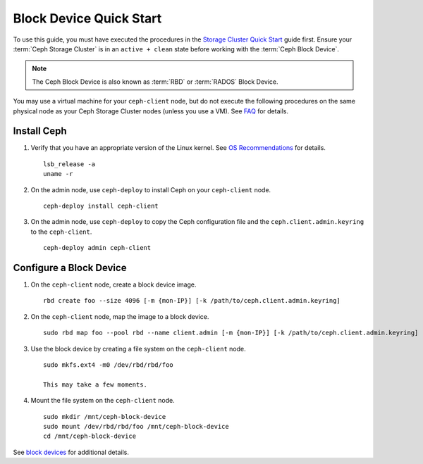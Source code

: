 ==========================
 Block Device Quick Start
==========================

To use this guide, you must have executed the procedures in the `Storage
Cluster Quick Start`_ guide first. Ensure your :term:`Ceph Storage Cluster` is
in an ``active + clean`` state before working with the :term:`Ceph Block
Device`. 

.. note:: The Ceph Block Device is also known as :term:`RBD` or :term:`RADOS`
   Block Device.


.. ditaa:: 
           /------------------\         /----------------\
           |    Admin Node    |         |   ceph–client  |
           |                  +-------->+ cCCC           |
           |    ceph–deploy   |         |      ceph      |
           \------------------/         \----------------/


You may use a virtual machine for your ``ceph-client`` node, but do not 
execute the following procedures on the same physical node as your Ceph 
Storage Cluster nodes (unless you use a VM). See `FAQ`_ for details.


Install Ceph
============

#. Verify that you have an appropriate version of the Linux kernel. 
   See `OS Recommendations`_ for details. ::
   
	lsb_release -a
	uname -r

#. On the admin node, use ``ceph-deploy`` to install Ceph on your 
   ``ceph-client`` node. ::

	ceph-deploy install ceph-client
	
#. On the admin node, use ``ceph-deploy`` to copy the Ceph configuration file
   and the ``ceph.client.admin.keyring`` to the ``ceph-client``. :: 

	ceph-deploy admin ceph-client


Configure a Block Device
========================

#. On the ``ceph-client`` node, create a block device image. :: 

	rbd create foo --size 4096 [-m {mon-IP}] [-k /path/to/ceph.client.admin.keyring]

#. On the ``ceph-client`` node, map the image to a block device. :: 

	sudo rbd map foo --pool rbd --name client.admin [-m {mon-IP}] [-k /path/to/ceph.client.admin.keyring]
	
#. Use the block device by creating a file system on the ``ceph-client`` 
   node. :: 

	sudo mkfs.ext4 -m0 /dev/rbd/rbd/foo
	
	This may take a few moments.
	
#. Mount the file system on the ``ceph-client`` node. ::

	sudo mkdir /mnt/ceph-block-device
	sudo mount /dev/rbd/rbd/foo /mnt/ceph-block-device
	cd /mnt/ceph-block-device


See `block devices`_ for additional details.

.. _Storage Cluster Quick Start: ../quick-ceph-deploy
.. _block devices: ../../rbd/rbd
.. _FAQ: http://wiki.ceph.com/FAQs/How_Can_I_Give_Ceph_a_Try%3F
.. _OS Recommendations: ../os-recommendations

